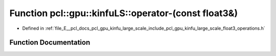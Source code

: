 .. _exhale_function_float3__operations_8h_1a93e186d6087cf773921c74e4bed8526e:

Function pcl::gpu::kinfuLS::operator-(const float3&)
====================================================

- Defined in :ref:`file_E__pcl_docs_pcl_gpu_kinfu_large_scale_include_pcl_gpu_kinfu_large_scale_float3_operations.h`


Function Documentation
----------------------


.. doxygenfunction:: pcl::gpu::kinfuLS::operator-(const float3&)
